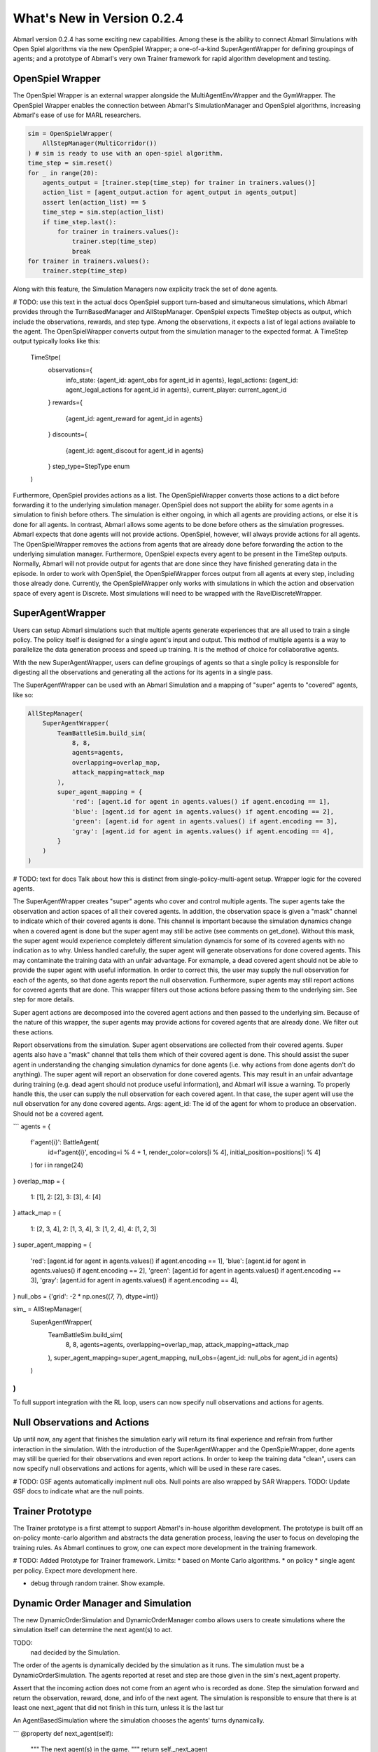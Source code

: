 .. Abmarl latest releases.

What's New in Version 0.2.4
===========================

Abmarl version 0.2.4 has some exciting new capabilities. Among these is the ability to
connect Abmarl Simulations with Open Spiel algorithms via the new OpenSpiel Wrapper;
a one-of-a-kind SuperAgentWrapper for defining groupings of agents; and a prototype
of Abmarl's very own Trainer framework for rapid algorithm development and testing.


OpenSpiel Wrapper
-----------------

The OpenSpiel Wrapper is an external wrapper alongside the MultiAgentEnvWrapper
and the GymWrapper. The OpenSpiel Wrapper enables the connection between Abmarl's
SimulationManager and OpenSpiel algorithms, increasing Abmarl's ease of use for
MARL researchers.

.. code-block:: python

   sim = OpenSpielWrapper(
       AllStepManager(MultiCorridor())
   ) # sim is ready to use with an open-spiel algorithm.
   time_step = sim.reset()
   for _ in range(20):
       agents_output = [trainer.step(time_step) for trainer in trainers.values()]
       action_list = [agent_output.action for agent_output in agents_output]
       assert len(action_list) == 5
       time_step = sim.step(action_list)
       if time_step.last():
           for trainer in trainers.values():
               trainer.step(time_step)
               break
   for trainer in trainers.values():
       trainer.step(time_step)

Along with this feature, the Simulation Managers now explicity track the set of
done agents.

# TODO: use this text in the actual docs
OpenSpiel support turn-based and simultaneous simulations, which Abmarl provides
through the TurnBasedManager and AllStepManager. OpenSpiel expects TimeStep
objects as output, which include the observations, rewards, and step type.
Among the observations, it expects a list of legal actions available to the agent.
The OpenSpielWrapper converts output from the simulation manager to the expected
format. A TimeStep output typically looks like this:
    TimeStpe(
        observations={
            info_state: {agent_id: agent_obs for agent_id in agents},
            legal_actions: {agent_id: agent_legal_actions for agent_id in agents},
            current_player: current_agent_id
        }
        rewards={
            {agent_id: agent_reward for agent_id in agents}
        }
        discounts={
            {agent_id: agent_discout for agent_id in agents}
        }
        step_type=StepType enum
    )
Furthermore, OpenSpiel provides actions as a list. The OpenSpielWrapper converts
those actions to a dict before forwarding it to the underlying simulation manager.
OpenSpiel does not support the ability for some agents in a simulation to finish
before others. The simulation is either ongoing, in which all agents are providing
actions, or else it is done for all agents. In contrast, Abmarl allows some agents to be
done before others as the simulation progresses. Abmarl expects that done
agents will not provide actions. OpenSpiel, however, will always provide actions
for all agents. The OpenSpielWrapper removes the actions from agents that are
already done before forwarding the action to the underlying simulation manager.
Furthermore, OpenSpiel expects every agent to be present in the TimeStep outputs.
Normally, Abmarl will not provide output for agents that are done since they
have finished generating data in the episode. In order to work with OpenSpiel,
the OpenSpielWrapper forces output from all agents at every step, including
those already done.
Currently, the OpenSpielWrapper only works with simulations in which the action and
observation space of every agent is Discrete. Most simulations will need to
be wrapped with the RavelDiscreteWrapper.


SuperAgentWrapper
-----------------

Users can setup Abmarl simulations such that multiple agents generate experiences
that are all used to train a single policy. The policy itself is designed for a
single agent's input and output. This method of multiple agents is a way to parallelize
the data generation process and speed up training. It is the method of choice for
collaborative agents.

With the new SuperAgentWrapper, users can define groupings of agents so that a single
policy is responsible for digesting all the observations and generating all the
actions for its agents in a single pass.

The SuperAgentWrapper can be used with an Abmarl Simulation and a mapping of "super"
agents to "covered" agents, like so:

.. code-block:: python

   AllStepManager(
       SuperAgentWrapper(
           TeamBattleSim.build_sim(
               8, 8,
               agents=agents,
               overlapping=overlap_map,
               attack_mapping=attack_map
           ),
           super_agent_mapping = {
               'red': [agent.id for agent in agents.values() if agent.encoding == 1],
               'blue': [agent.id for agent in agents.values() if agent.encoding == 2],
               'green': [agent.id for agent in agents.values() if agent.encoding == 3],
               'gray': [agent.id for agent in agents.values() if agent.encoding == 4],
           }
       )
   )

# TODO: text for docs
Talk about how this is distinct from single-policy-multi-agent setup.
Wrapper logic for the covered agents.

The SuperAgentWrapper creates "super" agents who cover and control multiple agents.
The super agents take the observation and action spaces of all their covered
agents. In addition, the observation space is given a "mask" channel to indicate
which of their covered agents is done. This channel is important because
the simulation dynamics change when a covered agent is done but the super agent
may still be active (see comments on get_done). Without this mask, the super
agent would experience completely different simulation dynamcis for some of
its covered agents with no indication as to why.
Unless handled carefully, the super agent will generate observations for done
covered agents. This may contaminate the training data with an unfair advantage.
For exmample, a dead covered agent should not be able to provide the super agent with
useful information. In order to correct this, the user may supply the null
observation for each of the agents, so that done agents report the null observation.
Furthermore, super agents may still report actions for covered agents that
are done. This wrapper filters out those actions before passing them to the
underlying sim. See step for more details.

Super agent actions are decomposed into the covered agent actions and
then passed to the underlying sim. Because of the nature of this wrapper,
the super agents may provide actions for covered agents that are already
done. We filter out these actions.

Report observations from the simulation.
Super agent observations are collected from their covered agents. Super
agents also have a "mask" channel that tells them which of their covered
agent is done. This should assist the super agent in understanding the
changing simulation dynamics for done agents (i.e. why actions from done
agents don't do anything).
The super agent will report an observation for done covered agents. This may
result in an unfair advantage during training (e.g. dead agent should not
produce useful information), and Abmarl will issue a warning. To properly
handle this, the user can supply the null observation for each covered agent. In
that case, the super agent will use the null observation for any done covered agents.
Args:
agent_id: The id of the agent for whom to produce an observation. Should
not be a covered agent.

```
agents = {
    f'agent{i}': BattleAgent(
        id=f'agent{i}',
        encoding=i % 4 + 1,
        render_color=colors[i % 4],
        initial_position=positions[i % 4]
    ) for i in range(24)
}
overlap_map = {
    1: [1],
    2: [2],
    3: [3],
    4: [4]
}
attack_map = {
    1: [2, 3, 4],
    2: [1, 3, 4],
    3: [1, 2, 4],
    4: [1, 2, 3]
}
super_agent_mapping = {
    'red': [agent.id for agent in agents.values() if agent.encoding == 1],
    'blue': [agent.id for agent in agents.values() if agent.encoding == 2],
    'green': [agent.id for agent in agents.values() if agent.encoding == 3],
    'gray': [agent.id for agent in agents.values() if agent.encoding == 4],
}
null_obs = {'grid': -2 * np.ones((7, 7), dtype=int)}


sim_ = AllStepManager(
    SuperAgentWrapper(
        TeamBattleSim.build_sim(
            8, 8,
            agents=agents,
            overlapping=overlap_map,
            attack_mapping=attack_map
        ),
        super_agent_mapping=super_agent_mapping,
        null_obs={agent_id: null_obs for agent_id in agents}
    )
)
```

To full support integration with the RL loop, users can now specify null observations
and actions for agents.


Null Observations and Actions
-----------------------------

Up until now, any agent that finishes the simulation early will return its final
experience and refrain from further interaction in the simulation. With the introduction
of the SuperAgentWrapper and the OpenSpielWrapper, done agents may still be queried
for their observations and even report actions. In order to keep the training data
"clean", users can now specify null observations and actions for agents, which
will be used in these rare cases.

# TODO:
GSF agents automatically implment null obs.
Null points are also wrapped by SAR Wrappers.
TODO: Update GSF docs to indicate what are the null points.


Trainer Prototype
-----------------

The Trainer prototype is a first attempt to support Abmarl's in-house algorithm development.
The prototype is built off an on-policy monte-carlo algorithm and abstracts the
data generation process, leaving the user to focus on developing the training rules.
As Abmarl continues to grow, one can expect more development in the training framework.

# TODO:
Added Prototype for Trainer framework.
Limits:
* based on Monte Carlo algorithms.
* on policy
* single agent per policy.
Expect more development here.

* debug through random trainer. Show example.


Dynamic Order Manager and Simulation
------------------------------------

The new DynamicOrderSimulation and DynamicOrderManager combo allows users to create
simulations where the simulation itself can determine the next agent(s) to act.

TODO:
 nad decided by the Simulation.
The order of the agents is dynamically decided by the simulation as it runs.
The simulation must be a DynamicOrderSimulation. The agents reported at reset
and step are those given in the sim's next_agent property.

Assert that the incoming action does not come from an agent who is recorded
as done. Step the simulation forward and return the observation, reward,
done, and info of the next agent. The simulation is responsible to ensure
that there is at least one next_agent that did not finish in this turn,
unless it is the last tur

An AgentBasedSimulation where the simulation chooses the agents' turns dynamically.

```
@property
def next_agent(self):
    """
    The next agent(s) in the game.
    """
    return self._next_agent

@next_agent.setter
def next_agent(self, value):
    assert isinstance(value, (Container, str)), \
        "The next agent must be a single string or a Container of strings."
    if type(value) == str:
        value = [value]
    for agent_id in value:
        assert agent_id in self.agents, \
            "Every next agent must be an agent in the simulation."
    self._next_agent = value


sim = SequentiallyFinishingSim()
sim.next_agent = 'agent0'
assert sim.next_agent == ['agent0']
sim.next_agent = ['agent1', 'agent2']
assert sim.next_agent == ['agent1', 'agent2']
sim.next_agent = ('agent3',)
assert sim.next_agent == ('agent3',)
sim.next_agent = set(('agent0', 'agent1'))
assert sim.next_agent == set(('agent0', 'agent1'))
```


Miscellaneous
-------------

* isinstance for Agent object: now Agent(ObservingAgent, ActingAgent) really means something
* cleaner examples and tests. Examples found in abmarl.examples. Useful simulations
for testing, debugging, understanding, etc.
* Updated ray dependency. Currently  version 1.12.1. Changes in the MultiAgentEnvWrapper
to work with new RLlib interface.
    - Pinned gym version
    - Disable env checking
    - Gym spaces are stricter: [0] vs 0.
* Grid overlapping fix for inactive agents





.. _reference:

Referencce
``````````

First, we have :ref:`Agents <api_agent>`. An agent is an object with an observation and
action space. Many practitioners may be accustomed to gym.Env's interface, which
defines the observation and action space for the *simulation*. However, in heterogeneous
multiagent settings, each *agent* can have different spaces; thus we assign these
spaces to the agents and not the simulation.

An agent can be created like so:

.. code-block:: python

   from gym.spaces import Discrete, Box
   from abmarl.sim import Agent
   agent = Agent(
       id='agent0',
       observation_space=Box(-1, 1, (2,)),
       action_space=Discrete(3)
   )

At this level, the Agent is basically a dataclass. We have left it open for our
users to extend its features as they see fit.

.. WARNING::
   Implementations of AgentBasedSimulation should call ``finalize`` at the
   end of its ``__init__``. Finalize ensures that all agents are configured and
   ready to be used for training.

.. NOTE::
   Instead of treating agents as dataclasses, we could have included the relevant
   information in the Agent Based Simulation with various dictionaries. For example,
   we could have ``action_spaces`` and ``observation_spaces`` that
   maps agents' ids to their action spaces and observation spaces, respectively.
   In Abmarl, we favor the dataclass approach and use it throughout the package
   and documentation.

The Agent Based Simulation interface does not specify an ordering for agents' interactions
with the simulation. This is left open to give our users maximal flexibility. However,
in order to interace with RLlib's learning library, we provide a :ref:`Simulation Manager <api_sim>`
which specifies the output from ``reset`` and ``step`` as RLlib expects it. Specifically,

1. Agents that appear in the output dictionary will provide actions at the next step.
2. Agents that are done on this step will not provide actions on the next step.

Simluation Managers "wrap" simulations, and they can be used like so:

.. code-block:: python

   from abmarl.managers import AllStepManager
   from abmarl.sim import AgentBasedSimulation, Agent
   class MySim(AgentBasedSimulation):
       ... # Define some simulation

   # Instatiate the simulation
   sim = MySim(agents=...)
   # Wrap the simulation with the simulation manager
   sim = AllStepManager(sim)
   # Get the observations for all agents
   obs = sim.reset()
   # Get simulation state for all non-done agents, regardless of which agents
   # actually contribute an action.
   obs, rewards, dones, infos = sim.step({'agent0': 4, 'agent2': [-1, 1]})

.. WARNING::
   The :ref:`Dynamic Order Manager <api_dynamic_man>` must be used with a
   :ref:`Dynamic Order Simulation <api_dynamic_sim>`. This allows the simulation
   to dynamically choose the agents' turns, but it also requires the simulation
   to pay attention to the interface rules. For example, a Dynamic Order Simulation
   must ensure that at every step there is at least one reported agent who is not done,
   unless it is the last turn.


The experiment parameters also contains information that will be passed directly
to RLlib via the `ray_tune` parameter. See RLlib's documentation for a
`list of common configuration parameters <https://docs.ray.io/en/releases-1.2.0/rllib-training.html#common-parameters>`_.
